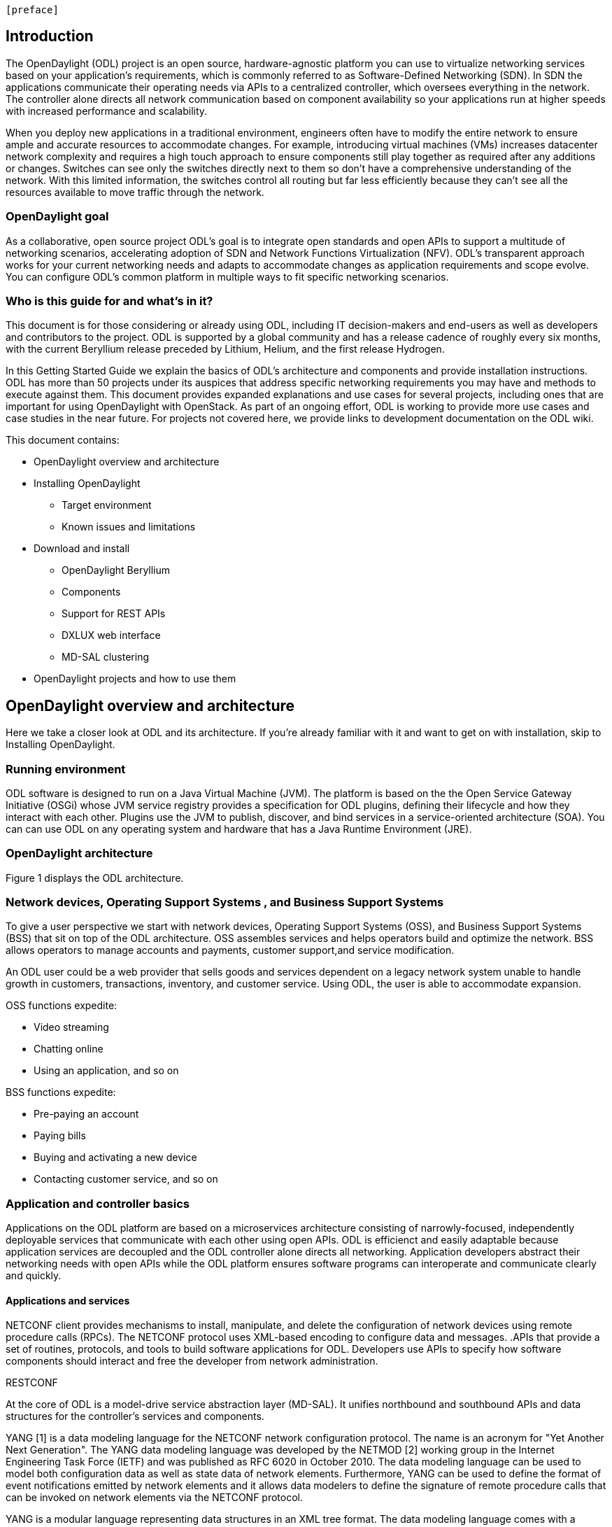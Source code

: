  [preface]

== Introduction
The OpenDaylight (ODL) project is an open source, hardware-agnostic platform you can use to virtualize networking services based on your application's requirements, which is commonly referred to as Software-Defined Networking (SDN). In SDN the applications communicate their operating needs via APIs to a centralized controller, which oversees everything in the network. The controller alone directs all network communication based on component availability so your applications run at higher speeds with increased performance and scalability. 

When you deploy new applications in a traditional environment, engineers often have to modify the entire network to ensure ample and accurate resources to accommodate changes. For example, introducing virtual machines (VMs) increases datacenter network complexity and requires a high touch approach to ensure components still play together as required after any additions or changes. Switches can see only the switches directly next to them so don't have a comprehensive understanding of the network. With this limited information, the switches control all routing but far less efficiently because they can't see all the resources available to move traffic through the network. 

=== OpenDaylight goal
As a collaborative, open source project ODL's goal is to integrate open standards and open APIs to support a multitude of networking scenarios, accelerating adoption of SDN and Network Functions Virtualization (NFV). ODL's transparent approach works for your current networking needs and adapts to accommodate changes as application requirements and scope evolve. You can configure ODL's common platform in multiple ways to fit specific networking scenarios.

=== Who is this guide for and what's in it?
This document is for those considering or already using ODL, including IT decision-makers and end-users as well as developers and contributors to the project. ODL is supported by a global community and has a release cadence of roughly every six months, with the current Beryllium release preceded by Lithium, Helium, and the first release Hydrogen.

In this Getting Started Guide we explain the basics of ODL's architecture and components and provide installation instructions. ODL has more than 50 projects under its auspices that address specific networking requirements you may have and methods to execute against them. This document provides expanded explanations and use cases for several projects, including ones that are important for using OpenDaylight with OpenStack. As part of an ongoing effort, ODL is working to provide more use cases and case studies in the near future. For projects not covered here, we provide links to development documentation on the ODL wiki.

//list all projects with updated documentation in this release. We are targeting OpenFlow, BCP-PCEP, AAA, Group-based policy, NIC, OpenStack Integration (Net-virt), OVSDB,VTN, Service Function Chaining.

.This document contains:
* OpenDaylight overview and architecture
* Installing OpenDaylight
- Target environment
- Known issues and limitations
* Download and install
- OpenDaylight Beryllium
- Components
- Support for REST APIs
- DXLUX web interface
- MD-SAL clustering
* OpenDaylight projects and how to use them

== OpenDaylight overview and architecture
Here we take a closer look at ODL and its architecture. If you're already familiar with it and want to get on with installation, skip to Installing OpenDaylight.

//Verify chapter title in sentence above after edits made.

=== Running environment
ODL software is designed to run on a Java Virtual Machine (JVM). The platform is based on the the Open Service Gateway Initiative (OSGi) whose JVM service registry provides a specification for ODL plugins, defining their lifecycle and how they interact with each other. Plugins use the JVM to publish, discover, and bind services in a service-oriented architecture (SOA). You can can use ODL on any operating system and hardware that has a Java Runtime Environment (JRE).

=== OpenDaylight architecture
Figure 1 displays the ODL architecture.

//introduce and paste screenshot of ODL architecture from newer slide set. Jan Medved, slide 4.

=== Network devices, Operating Support Systems , and Business Support Systems 
To give a user perspective we start with network devices, Operating Support Systems (OSS), and Business Support Systems (BSS) that sit on top of the ODL architecture. OSS assembles services and helps operators build and optimize the network. BSS allows operators to manage accounts and payments, customer support,and service modification. 

An ODL user could be a web provider that sells goods and services dependent on a legacy network system unable to handle growth in customers, transactions, inventory, and customer service. Using ODL, the user is able to accommodate expansion.  

.OSS functions expedite: 
* Video streaming 
* Chatting online
* Using an application, and so on

.BSS functions expedite: 
* Pre-paying an account
* Paying bills
* Buying and activating a new device
* Contacting customer service, and so on




 

=== Application and controller basics
Applications on the ODL platform are based on a microservices architecture consisting of narrowly-focused, independently deployable services that communicate with each other using open APIs. ODL is efficienct and easily adaptable because application services are decoupled and the ODL controller alone directs all networking. Application developers abstract their networking needs with open APIs while the ODL platform ensures software programs can interoperate and communicate clearly and quickly.

//Jan-Simon suggested using an OpenStack use case above. I need someone with more technical knowledge to help with that. Colin? Follow up with Colin.

//create some other basic use cases. Ask Colin/Casey for something simple but widely needed/used.

//1. Case study – high-level of user doing something with ODL or SDN controller, e.g., provision routes across WAN.2. User Story/Study – what features need to be in ODL controller to allow participants to get something done. Gets into what is functionality and interface for ODL to exist.3. Case studies, e.g., how ATT is using OpenDaylight. More for User Guide but could use simple example here.





==== Applications and services
NETCONF client provides mechanisms to install, manipulate, and delete the configuration of network devices using remote procedure calls (RPCs). The NETCONF protocol uses XML-based encoding to configure data and messages.
.APIs that provide a set of routines, protocols, and tools to build software applications for ODL. Developers use APIs to specify how software components should interact and free the developer from network administration.

//Colin - let's talk about this explanation. I want to clarify it. Thanks!

.Applications users want to run on ODL.
.REST on top of an application, which is used to build lightweight, mantainable, and scalable web services.
//Need help to clarify this.
.RESTCONF 
At the core of ODL is a model-drive service abstraction layer (MD-SAL). It unifies northbound  and southbound APIs and data structures for the controller's services and components. 

YANG [1] is a data modeling language for the NETCONF network configuration protocol. The name is an acronym for "Yet Another Next Generation". The YANG data modeling language was developed by the NETMOD [2] working group in the Internet Engineering Task Force (IETF) and was published as RFC 6020 in October 2010. The data modeling language can be used to model both configuration data as well as state data of network elements. Furthermore, YANG can be used to define the format of event notifications emitted by network elements and it allows data modelers to define the signature of remote procedure calls that can be invoked on network elements via the NETCONF protocol.

YANG is a modular language representing data structures in an XML tree format. The data modeling language comes with a number of builtin data types. Additional application specific data types can be derived from the builtin data types. More complex reusable data structures can be represented as groupings. YANG data models can use XPATH expressions to define constraints on the elements of a YANG data model.

It allows:

•	Modeling the structure of XML data and functionality provided by controller components.
•	Defining semantic elements and their relationships.
•	Modeling all the components as a single system
The XML nature of YANG data model allows self-describing data, which controller components and applications using the controller’s northbound APIs can consume in a raw format, along with the data’s schema.

Utilizing a schema language simplifies development of controller components and applications. A developer of a module that provides some functionality (a service, data, and functions/procedure) can define a schema and thus create simpler, statically typed APIs for the provided functionality, and thereby lower the risk of incorrect interpretation of data structures exposed through the Service Abstraction Layer.

DOM – a document object model – a tree structure. A DOM is the specification for how objects in a Web page (text, images, headers, links, etc.) are represented. The DOM defines what attributes are associated with each object, and how the objects and attributes can be manipulated. Dynamic HTML (DHTML) relies on the DOM to dynamically change the appearance of Web pages after they have been downloaded to a user's browser.
The DOM in ODL is YANG. It a programming interface for HTML, XML and SVG documents (SVG - Scalable Vector Graphics – is an XML-based vector image format for two-dimensional graphics with support for interactivity and animation.) 
YANG provides a structured representation (a tree) of the document and it defines a way programs can access the structure so that they can change the document structure, style and content. YANG provides a representation of the document as a structured group of nodes and objects that have properties and methods. Nodes can also have event handlers attached to them, and once that event is triggered the event handlers get executed. Essentially, it connects web pages to scripts or programming languages.
Though often accessed using JavaScript, the DOM itself is not a part of the JavaScript language, and it can be accessed by other languages, though this is much less common.




FigureIn the middle of the figure above, you see that the "Controller Core," which in ODL is a model-driven service abstraction layer (MD-SAL) architecture that unifies northboand and southbound APIs. Northbound APIs sit between the controller and application services, and they abstract and communicate network capabilities to define network flows for applications and implement application requests to the network relayed to it through northbound APIs. to ODL applications. NB APIs  abstracts the network capabilities/information and opens the abstract/logic network to applications. The northbound interface describes the area of protocol-supported communication between the controller and applications or higher layer control programs.In an enterprise data center, functions of northbound APIs include management solutions for automation and orchestration, and the sharing of actionable data between systems.

Southbound APIs enable communication between the ODL controller and network virtualization protocols.  

Southbound protocol
In SDN, the southbound interface is the OpenFlow protocol specification. Its main function is to enable communication between the SDN controller and the network nodes (both physical and virtual switches and routers) so that the router can discover network topology, define network flows and implement requests relayed to it via northbound APIs. 



OpenFlow is a southbound protocol. With SDN, the controller tells the switch what to do.
OpenFlow is a controller that talks to the switch to set up a table to do the following:
1.	Drop the packet
2.	Send the packet in.
The controller can limit traffic through particular switches when it sees congestion.


//delete this: from Melissa: OpenDaylight uses a model-driven approach to describe the network, the functions to be performed on it and the resulting state or status achieved. By sharing YANG data structures in a common data store and messaging infrastructure, the core of OpenDaylight allows for fine-grained services to be created then combined together to solve more complex problems. In the ODL MD-SAL, any app or function can be bundled into a service that is then then loaded into the controller. Services can be configured and chained together in any number of ways to match fluctuating needs within the network. 
●	Only install the protocols and services you need 
●	Ability to combine multiple services and protocols to solve more complex problems as needs arise
●	Modular design allows anyone in the ODL ecosystem to leverage services created by others 








// TODO: uncomment the following lines when we have them to the point we think they're useful.
// OpenDaylight makes use of the following third-party tools:
//
// * *Maven*: OpenDaylight uses Maven for easier build automation. Maven uses pom.xml
// (Project Object Model) to script the dependencies between bundles.
//
// * *OSGi*: OSGi framework is the back-end of OpenDaylight as it allows dynamically
// loading bundles and packages JAR files, and binding bundles together for exchanging
// information.
//
// * *JAVA interfaces*: Java interfaces are usually generated by compiling the YANG project. Java interfaces are used for event listening, specifications, and forming
// patterns. This is the main way in which specific bundles implement call-back functions for events and also to indicate awareness of specific state.
//
// * *REST APIs*: Most of the REST APIs in OpenDaylight are defined using YANG tools and are RESTCONF APIs.
//
// * *Karaf*: TBD

For a more detailed information about OpenDaylight, see the and _OpenDaylight User Guide_, _OpenDaylight
Developer Guide_.

